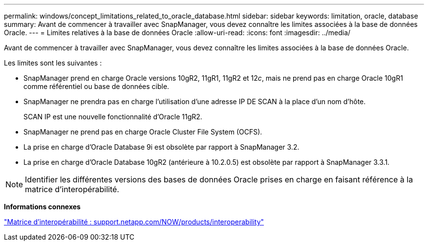 ---
permalink: windows/concept_limitations_related_to_oracle_database.html 
sidebar: sidebar 
keywords: limitation, oracle, database 
summary: Avant de commencer à travailler avec SnapManager, vous devez connaître les limites associées à la base de données Oracle. 
---
= Limites relatives à la base de données Oracle
:allow-uri-read: 
:icons: font
:imagesdir: ../media/


[role="lead"]
Avant de commencer à travailler avec SnapManager, vous devez connaître les limites associées à la base de données Oracle.

Les limites sont les suivantes :

* SnapManager prend en charge Oracle versions 10gR2, 11gR1, 11gR2 et 12__c__, mais ne prend pas en charge Oracle 10gR1 comme référentiel ou base de données cible.
* SnapManager ne prendra pas en charge l'utilisation d'une adresse IP DE SCAN à la place d'un nom d'hôte.
+
SCAN IP est une nouvelle fonctionnalité d'Oracle 11gR2.

* SnapManager ne prend pas en charge Oracle Cluster File System (OCFS).
* La prise en charge d'Oracle Database 9i est obsolète par rapport à SnapManager 3.2.
* La prise en charge d'Oracle Database 10gR2 (antérieure à 10.2.0.5) est obsolète par rapport à SnapManager 3.3.1.



NOTE: Identifier les différentes versions des bases de données Oracle prises en charge en faisant référence à la matrice d'interopérabilité.

*Informations connexes*

http://support.netapp.com/NOW/products/interoperability/["Matrice d'interopérabilité : support.netapp.com/NOW/products/interoperability"]

